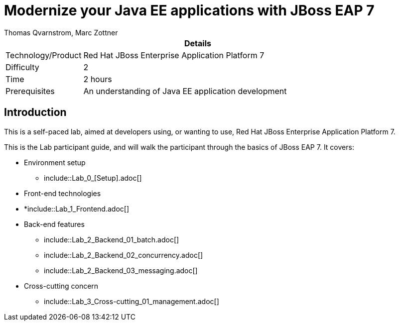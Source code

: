 = Modernize your Java EE applications with JBoss EAP 7
Thomas Qvarnstrom, Marc Zottner

[cols="1,4", options="header"]
|===
2+|  Details
| Technology/Product | Red Hat JBoss Enterprise Application Platform 7
| Difficulty | 2
| Time | 2 hours
| Prerequisites | An understanding of Java EE application development
|===

== Introduction

This is a self-paced lab, aimed at developers using, or wanting to use, Red Hat JBoss Enterprise Application Platform 7.

This is the Lab participant guide, and will walk the participant through the basics of JBoss EAP 7. It covers:

* Environment setup

** include::Lab_0_[Setup].adoc[]

* Front-end technologies

* *include::Lab_1_Frontend.adoc[]

* Back-end features

** include::Lab_2_Backend_01_batch.adoc[]
** include::Lab_2_Backend_02_concurrency.adoc[]
** include::Lab_2_Backend_03_messaging.adoc[]

* Cross-cutting concern

** include::Lab_3_Cross-cutting_01_management.adoc[]
